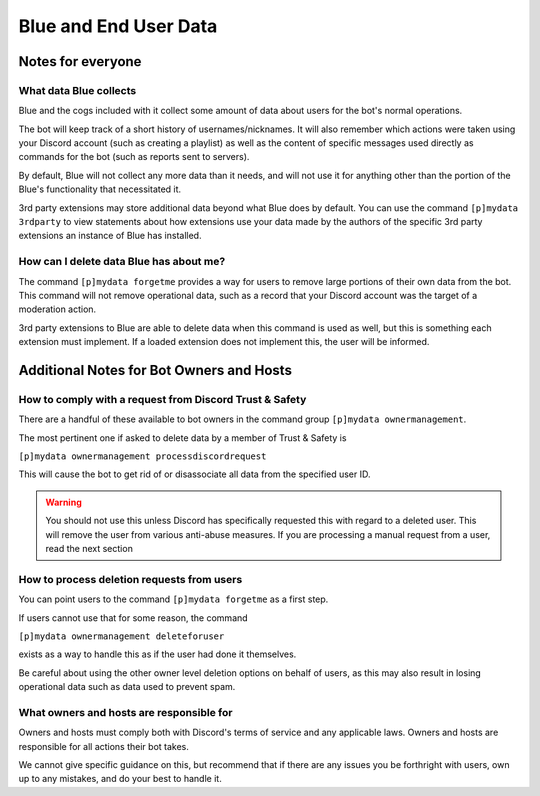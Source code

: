 .. Blue Core Data Statement

======================
Blue and End User Data
======================

Notes for everyone
******************

What data Blue collects
-----------------------

Blue and the cogs included with it collect some amount of data
about users for the bot's normal operations. 

The bot will keep track of a short history of usernames/nicknames. It will also
remember which actions were taken using your Discord account (such as creating a playlist)
as well as the content of specific messages used directly as commands for the bot
(such as reports sent to servers).

By default, Blue will not collect any more data than it needs, and will not use it
for anything other than the portion of the Blue's functionality that necessitated it.

3rd party extensions may store additional data beyond what Blue does by default.
You can use the command ``[p]mydata 3rdparty``
to view statements about how extensions use your data made by the authors of 
the specific 3rd party extensions an instance of Blue has installed.

How can I delete data Blue has about me?
----------------------------------------

The command ``[p]mydata forgetme`` provides a way for users to remove
large portions of their own data from the bot. This command will not
remove operational data, such as a record that your
Discord account was the target of a moderation action.

3rd party extensions to Blue are able to delete data when this command
is used as well, but this is something each extension must implement.
If a loaded extension does not implement this, the user will be informed.

Additional Notes for Bot Owners and Hosts
*****************************************

How to comply with a request from Discord Trust & Safety
--------------------------------------------------------

There are a handful of these available to bot owners in the command group
``[p]mydata ownermanagement``.

The most pertinent one if asked to delete data by a member of Trust & Safety
is

``[p]mydata ownermanagement processdiscordrequest`` 

This will cause the bot to get rid of or disassociate all data
from the specified user ID. 

.. warning::

    You should not use this unless
    Discord has specifically requested this with regard to a deleted user.
    This will remove the user from various anti-abuse measures.
    If you are processing a manual request from a user, read the next section


How to process deletion requests from users
-------------------------------------------

You can point users to the command ``[p]mydata forgetme`` as a first step.

If users cannot use that for some reason, the command

``[p]mydata ownermanagement deleteforuser``

exists as a way to handle this as if the user had done it themselves.

Be careful about using the other owner level deletion options on behalf of users,
as this may also result in losing operational data such as data used to prevent spam.

What owners and hosts are responsible for
-----------------------------------------

Owners and hosts must comply both with Discord's terms of service and any applicable laws.
Owners and hosts are responsible for all actions their bot takes.

We cannot give specific guidance on this, but recommend that if there are any issues
you be forthright with users, own up to any mistakes, and do your best to handle it.

